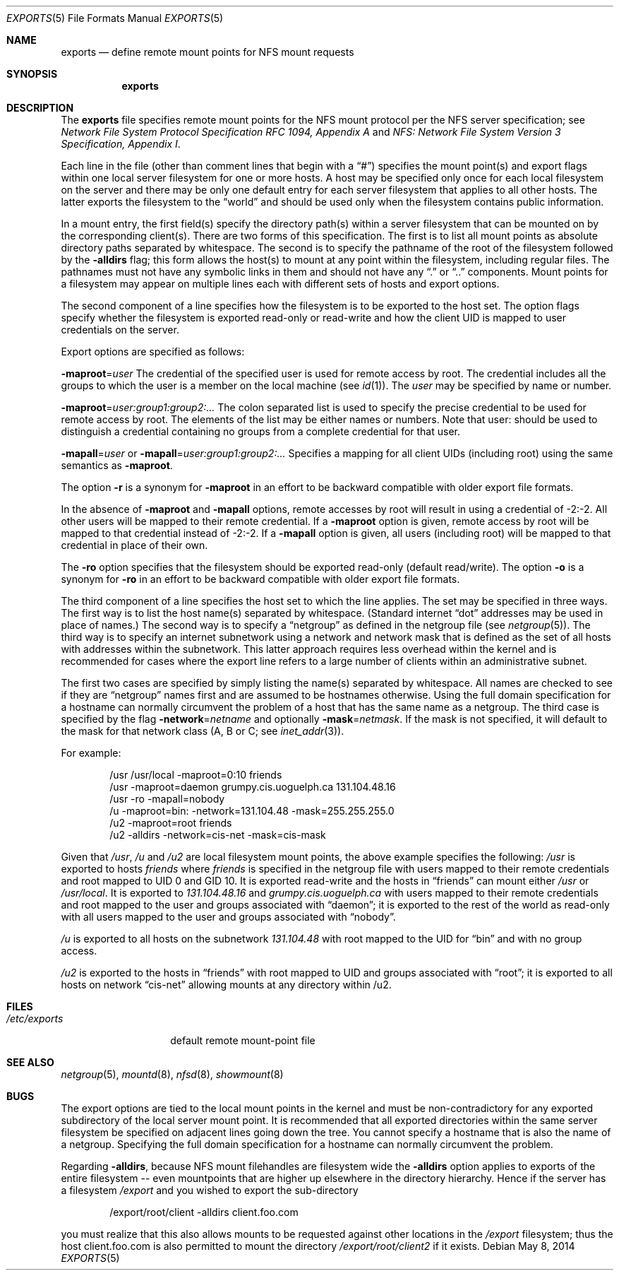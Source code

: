 .\"	$OpenBSD: exports.5,v 1.20 2014/05/08 13:08:43 jmc Exp $
.\"	$NetBSD: exports.5,v 1.9 1996/02/18 11:57:50 fvdl Exp $
.\"
.\" Copyright (c) 1989, 1991, 1993
.\"	The Regents of the University of California.  All rights reserved.
.\"
.\" Redistribution and use in source and binary forms, with or without
.\" modification, are permitted provided that the following conditions
.\" are met:
.\" 1. Redistributions of source code must retain the above copyright
.\"    notice, this list of conditions and the following disclaimer.
.\" 2. Redistributions in binary form must reproduce the above copyright
.\"    notice, this list of conditions and the following disclaimer in the
.\"    documentation and/or other materials provided with the distribution.
.\" 3. Neither the name of the University nor the names of its contributors
.\"    may be used to endorse or promote products derived from this software
.\"    without specific prior written permission.
.\"
.\" THIS SOFTWARE IS PROVIDED BY THE REGENTS AND CONTRIBUTORS ``AS IS'' AND
.\" ANY EXPRESS OR IMPLIED WARRANTIES, INCLUDING, BUT NOT LIMITED TO, THE
.\" IMPLIED WARRANTIES OF MERCHANTABILITY AND FITNESS FOR A PARTICULAR PURPOSE
.\" ARE DISCLAIMED.  IN NO EVENT SHALL THE REGENTS OR CONTRIBUTORS BE LIABLE
.\" FOR ANY DIRECT, INDIRECT, INCIDENTAL, SPECIAL, EXEMPLARY, OR CONSEQUENTIAL
.\" DAMAGES (INCLUDING, BUT NOT LIMITED TO, PROCUREMENT OF SUBSTITUTE GOODS
.\" OR SERVICES; LOSS OF USE, DATA, OR PROFITS; OR BUSINESS INTERRUPTION)
.\" HOWEVER CAUSED AND ON ANY THEORY OF LIABILITY, WHETHER IN CONTRACT, STRICT
.\" LIABILITY, OR TORT (INCLUDING NEGLIGENCE OR OTHERWISE) ARISING IN ANY WAY
.\" OUT OF THE USE OF THIS SOFTWARE, EVEN IF ADVISED OF THE POSSIBILITY OF
.\" SUCH DAMAGE.
.\"
.\"     @(#)exports.5	8.3 (Berkeley) 3/29/95
.\"
.Dd $Mdocdate: May 8 2014 $
.Dt EXPORTS 5
.Os
.Sh NAME
.Nm exports
.Nd define remote mount points for NFS mount requests
.Sh SYNOPSIS
.Nm exports
.Sh DESCRIPTION
The
.Nm
file specifies remote mount points for the NFS
mount protocol per the NFS server specification; see
.%T "Network File System Protocol Specification RFC 1094, Appendix A"
and
.%T "NFS: Network File System Version 3 Specification, Appendix I" .
.Pp
Each line in the file
(other than comment lines that begin with a
.Dq # )
specifies the mount point(s) and export flags within one local server
filesystem for one or more hosts.
A host may be specified only once for each local filesystem on the
server and there may be only one default entry for each server
filesystem that applies to all other hosts.
The latter exports the filesystem to the
.Dq world
and should
be used only when the filesystem contains public information.
.Pp
In a mount entry,
the first field(s) specify the directory path(s) within a server filesystem
that can be mounted on by the corresponding client(s).
There are two forms of this specification.
The first is to list all mount points as absolute
directory paths separated by whitespace.
The second is to specify the pathname of the root of the filesystem
followed by the
.Fl alldirs
flag;
this form allows the host(s) to mount at any point within the filesystem,
including regular files.
The pathnames must not have any symbolic links in them and should not have
any
.Dq \&.
or
.Dq \&.\&.
components.
Mount points for a filesystem may appear on multiple lines each with
different sets of hosts and export options.
.Pp
The second component of a line specifies how the filesystem is to be
exported to the host set.
The option flags specify whether the filesystem
is exported read-only or read-write and how the client UID is mapped to
user credentials on the server.
.Pp
Export options are specified as follows:
.Pp
.Sm off
.Fl maproot No = Ar user
.Sm on
The credential of the specified user is used for remote access by root.
The credential includes all the groups to which the user is a member
on the local machine (see
.Xr id 1 ) .
The
.Ar user
may be specified by name or number.
.Pp
.Sm off
.Fl maproot No = Ar user:group1:group2:...
.Sm on
The colon separated list is used to specify the precise credential
to be used for remote access by root.
The elements of the list may be either names or numbers.
Note that user: should be used to distinguish a credential containing
no groups from a complete credential for that user.
.Pp
.Sm off
.Fl mapall No = Ar user
.Sm on
or
.Sm off
.Fl mapall No = Ar user:group1:group2:...
.Sm on
Specifies a mapping for all client UIDs (including root)
using the same semantics as
.Fl maproot .
.Pp
The option
.Fl r
is a synonym for
.Fl maproot
in an effort to be backward compatible with older export file formats.
.Pp
In the absence of
.Fl maproot
and
.Fl mapall
options, remote accesses by root will result in using a credential of -2:-2.
All other users will be mapped to their remote credential.
If a
.Fl maproot
option is given,
remote access by root will be mapped to that credential instead of -2:-2.
If a
.Fl mapall
option is given,
all users (including root) will be mapped to that credential in
place of their own.
.Pp
The
.Fl ro
option specifies that the filesystem should be exported read-only
(default read/write).
The option
.Fl o
is a synonym for
.Fl ro
in an effort to be backward compatible with older export file formats.
.Pp
The third component of a line specifies the host set to which the line applies.
The set may be specified in three ways.
The first way is to list the host name(s) separated by whitespace.
(Standard internet
.Dq dot
addresses may be used in place of names.)
The second way is to specify a
.Dq netgroup
as defined in the netgroup file (see
.Xr netgroup 5 ) .
The third way is to specify an internet subnetwork using a network and
network mask that is defined as the set of all hosts with addresses within
the subnetwork.
This latter approach requires less overhead within the
kernel and is recommended for cases where the export line refers to a
large number of clients within an administrative subnet.
.Pp
The first two cases are specified by simply listing the name(s) separated
by whitespace.
All names are checked to see if they are
.Dq netgroup
names
first and are assumed to be hostnames otherwise.
Using the full domain specification for a hostname can normally
circumvent the problem of a host that has the same name as a netgroup.
The third case is specified by the flag
.Sm off
.Fl network No = Ar netname
.Sm on
and optionally
.Sm off
.Fl mask No = Ar netmask .
.Sm on
If the mask is not specified, it will default to the mask for that network
class (A, B or C; see
.Xr inet_addr 3 ) .
.Pp
For example:
.Bd -literal -offset indent
/usr /usr/local -maproot=0:10 friends
/usr -maproot=daemon grumpy.cis.uoguelph.ca 131.104.48.16
/usr -ro -mapall=nobody
/u -maproot=bin: -network=131.104.48 -mask=255.255.255.0
/u2 -maproot=root friends
/u2 -alldirs -network=cis-net -mask=cis-mask
.Ed
.Pp
Given that
.Pa /usr ,
.Pa /u
and
.Pa /u2
are
local filesystem mount points, the above example specifies the following:
.Pa /usr
is exported to hosts
.Em friends
where
.Em friends
is specified in the netgroup file
with users mapped to their remote credentials and
root mapped to UID 0 and GID 10.
It is exported read-write and the hosts in
.Dq friends
can mount either
.Pa /usr
or
.Pa /usr/local .
It is exported to
.Em 131.104.48.16
and
.Em grumpy.cis.uoguelph.ca
with users mapped to their remote credentials and
root mapped to the user and groups associated with
.Dq daemon ;
it is exported to the rest of the world as read-only with
all users mapped to the user and groups associated with
.Dq nobody .
.Pp
.Pa /u
is exported to all hosts on the subnetwork
.Em 131.104.48
with root mapped to the UID for
.Dq bin
and with no group access.
.Pp
.Pa /u2
is exported to the hosts in
.Dq friends
with root mapped to UID and groups
associated with
.Dq root ;
it is exported to all hosts on network
.Dq cis-net
allowing mounts at any
directory within /u2.
.Sh FILES
.Bl -tag -width /etc/exports -compact
.It Pa /etc/exports
default remote mount-point file
.El
.Sh SEE ALSO
.Xr netgroup 5 ,
.Xr mountd 8 ,
.Xr nfsd 8 ,
.Xr showmount 8
.Sh BUGS
The export options are tied to the local mount points in the kernel and
must be non-contradictory for any exported subdirectory of the local
server mount point.
It is recommended that all exported directories within the same server
filesystem be specified on adjacent lines going down the tree.
You cannot specify a hostname that is also the name of a netgroup.
Specifying the full domain specification for a hostname can normally
circumvent the problem.
.Pp
Regarding
.Fl alldirs ,
because NFS mount filehandles are filesystem wide the
.Fl alldirs
option applies to exports of the entire filesystem -- even mountpoints
that are higher up elsewhere in the directory hierarchy.
Hence if the server has a filesystem
.Pa /export
and you wished to export the sub-directory
.Bd -literal -offset indent
/export/root/client -alldirs client.foo.com
.Ed
.Pp
you must realize that this also allows mounts to be requested
against other locations in the
.Pa /export
filesystem; thus the host client.foo.com is also permitted to
mount the directory
.Pa /export/root/client2
if it exists.
